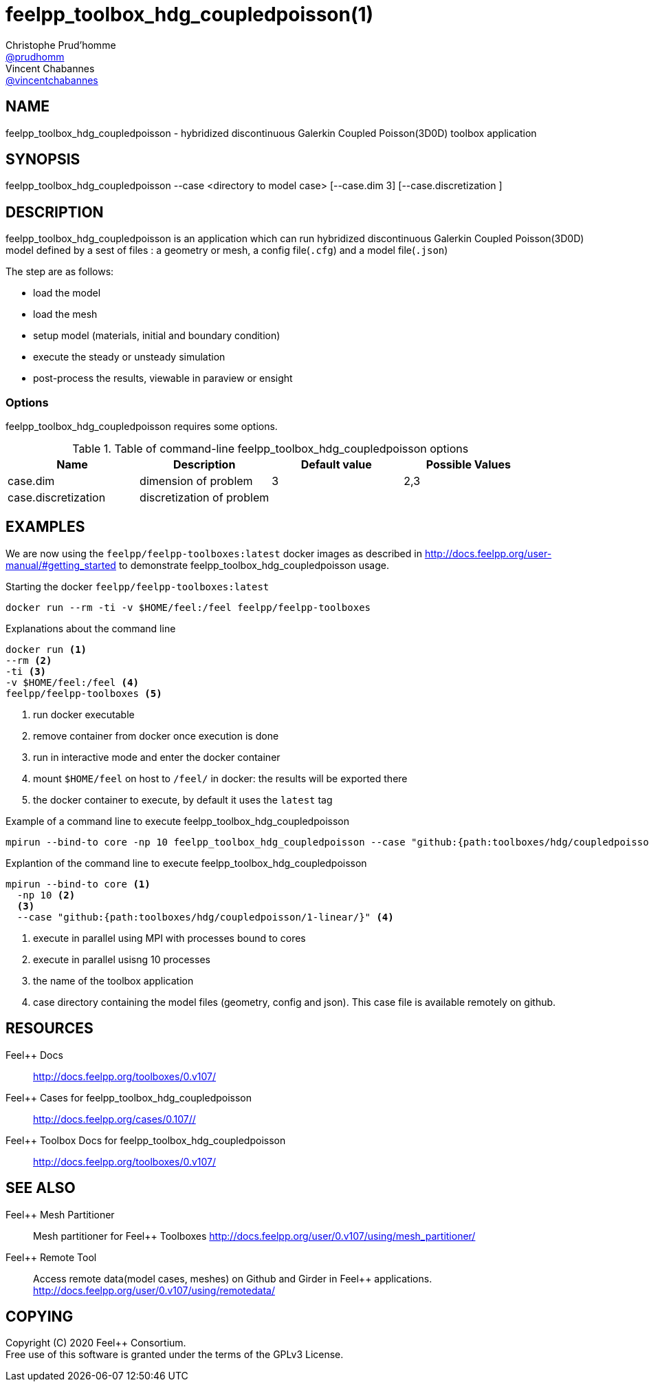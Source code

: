 :feelpp: Feel++
= feelpp_toolbox_hdg_coupledpoisson(1)
Christophe Prud'homme <https://github.com/prudhomm[@prudhomm]>; Vincent Chabannes <https://github.com/vincentchabannes[@vincentchabannes]>
:manmanual: feelpp_toolbox_hdg_coupledpoisson
:man-linkstyle: pass:[blue R < >]


== NAME

{manmanual} - hybridized discontinuous Galerkin Coupled Poisson(3D0D) toolbox application


== SYNOPSIS

{manmanual} --case <directory to model case> [--case.dim 3] [--case.discretization ] 

== DESCRIPTION

{manmanual} is an application which can run hybridized discontinuous Galerkin Coupled Poisson(3D0D) model defined by a sest of files : a geometry or mesh, a config file(`.cfg`) and  a model file(`.json`)

The step are as follows:

* load the model
* load the mesh
* setup model (materials, initial and boundary condition)
* execute the steady or unsteady simulation
* post-process the results, viewable in paraview or ensight 

=== Options

{manmanual} requires some options.

.Table of command-line {manmanual} options
|===
| Name | Description | Default value | Possible Values

| case.dim | dimension of problem  | 3 | 2,3
| case.discretization | discretization of problem  |  | 

|===

== EXAMPLES

We are now using the `feelpp/feelpp-toolboxes:latest` docker images as described in link:http://docs.feelpp.org/user-manual/#getting_started[] to demonstrate {manmanual} usage.

[source,shell]
.Starting the docker `feelpp/feelpp-toolboxes:latest`
----
docker run --rm -ti -v $HOME/feel:/feel feelpp/feelpp-toolboxes
----

[source,shell]
.Explanations about the command line
----
docker run <1>
--rm <2>
-ti <3>
-v $HOME/feel:/feel <4>
feelpp/feelpp-toolboxes <5>
----
<1> run docker executable
<2> remove container from docker once execution is done
<3> run in interactive mode and enter the docker container
<4> mount `$HOME/feel` on host to `/feel/` in docker: the results will be exported there
<5> the docker container to execute, by default it uses the `latest` tag


.Example of a command line to execute feelpp_toolbox_hdg_coupledpoisson
----
mpirun --bind-to core -np 10 feelpp_toolbox_hdg_coupledpoisson --case "github:{path:toolboxes/hdg/coupledpoisson/1-linear/}"
----

.Explantion of the command line to execute feelpp_toolbox_hdg_coupledpoisson
----
mpirun --bind-to core <1>
  -np 10 <2>
  <3>
  --case "github:{path:toolboxes/hdg/coupledpoisson/1-linear/}" <4>
----
<1> execute in parallel using MPI with processes bound to cores
<2> execute in parallel usisng 10 processes
<3> the name of the toolbox application
<4> case directory containing the model files (geometry, config and json). This case file is available remotely on github.

== RESOURCES

{feelpp} Docs::
http://docs.feelpp.org/toolboxes/0.v107/

{feelpp} Cases for feelpp_toolbox_hdg_coupledpoisson::
http://docs.feelpp.org/cases/0.107//

{feelpp} Toolbox Docs for feelpp_toolbox_hdg_coupledpoisson::
http://docs.feelpp.org/toolboxes/0.v107/

== SEE ALSO

{feelpp} Mesh Partitioner::
Mesh partitioner for {feelpp} Toolboxes
http://docs.feelpp.org/user/0.v107/using/mesh_partitioner/


{feelpp} Remote Tool::
Access remote data(model cases, meshes) on Github and Girder in {feelpp} applications.
http://docs.feelpp.org/user/0.v107/using/remotedata/


== COPYING

Copyright \(C) 2020 {feelpp} Consortium. +
Free use of this software is granted under the terms of the GPLv3 License.

